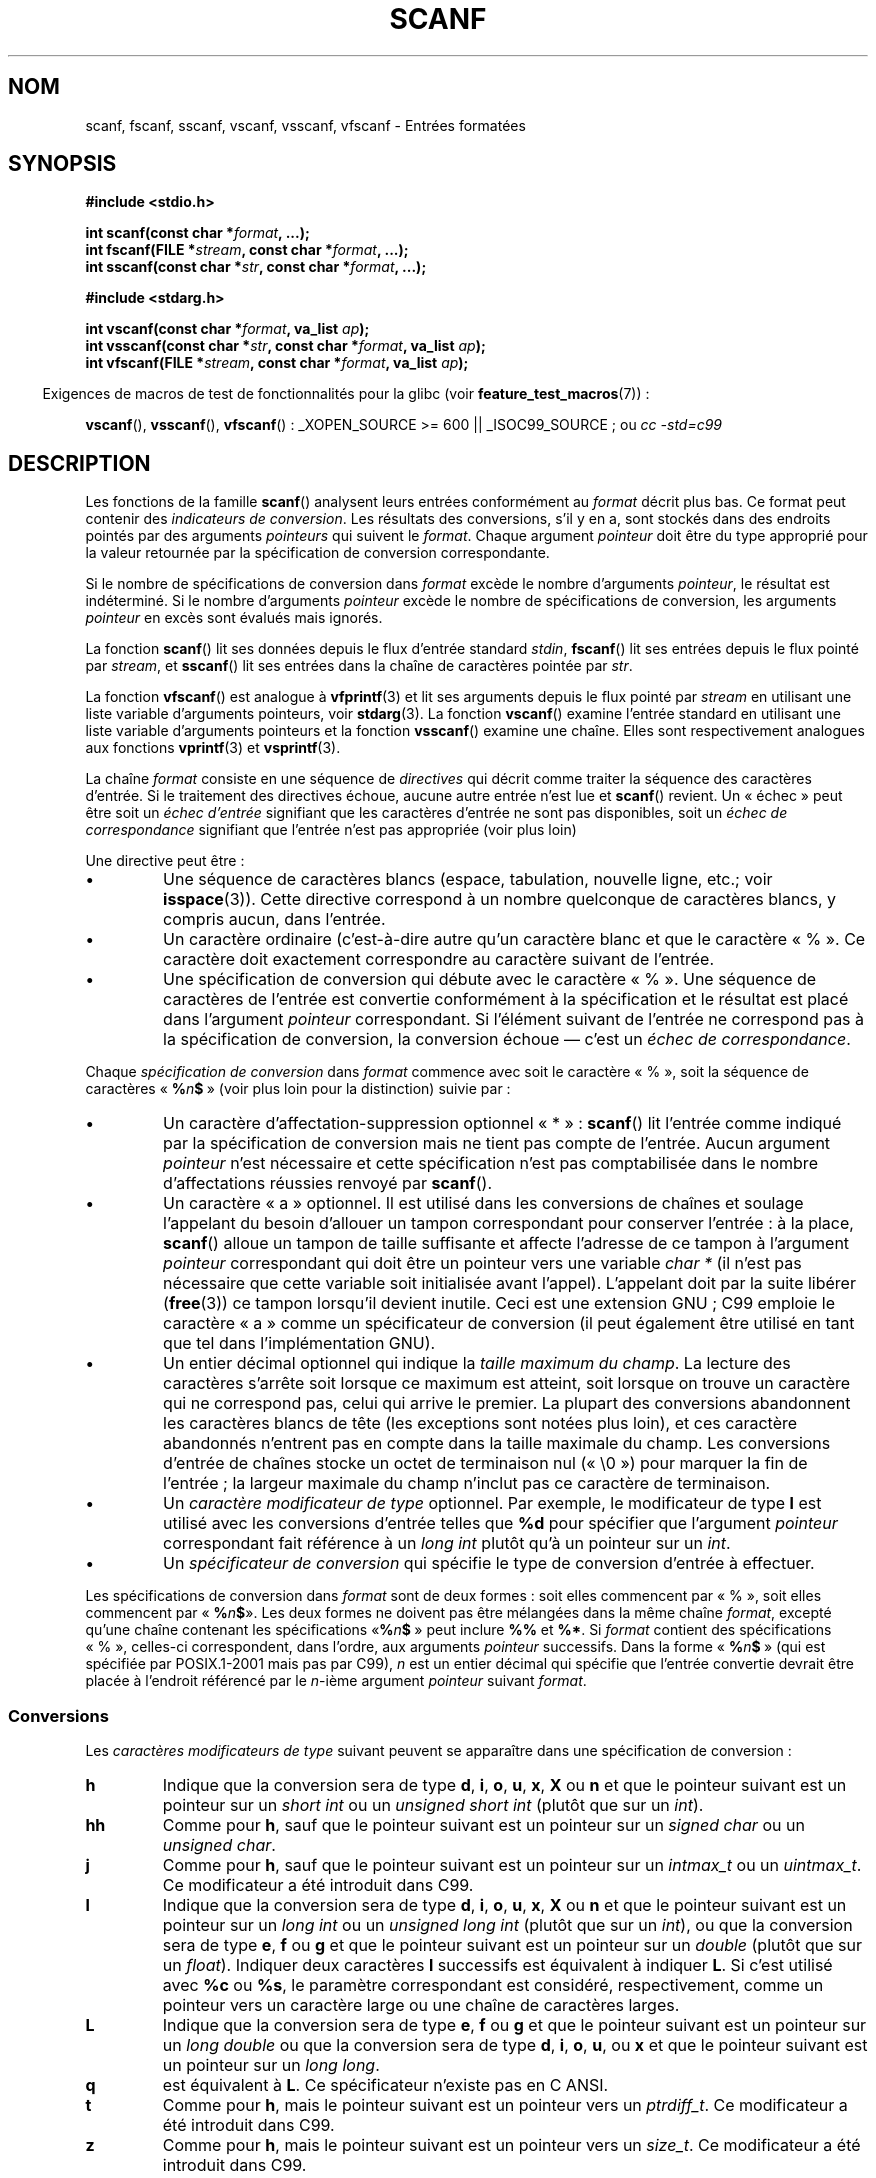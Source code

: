 .\" Copyright (c) 1990, 1991 The Regents of the University of California.
.\" All rights reserved.
.\"
.\" This code is derived from software contributed to Berkeley by
.\" Chris Torek and the American National Standards Committee X3,
.\" on Information Processing Systems.
.\"
.\" Redistribution and use in source and binary forms, with or without
.\" modification, are permitted provided that the following conditions
.\" are met:
.\" 1. Redistributions of source code must retain the above copyright
.\"    notice, this list of conditions and the following disclaimer.
.\" 2. Redistributions in binary form must reproduce the above copyright
.\"    notice, this list of conditions and the following disclaimer in the
.\"    documentation and/or other materials provided with the distribution.
.\" 3. All advertising materials mentioning features or use of this software
.\"    must display the following acknowledgement:
.\"	This product includes software developed by the University of
.\"	California, Berkeley and its contributors.
.\" 4. Neither the name of the University nor the names of its contributors
.\"    may be used to endorse or promote products derived from this software
.\"    without specific prior written permission.
.\"
.\" THIS SOFTWARE IS PROVIDED BY THE REGENTS AND CONTRIBUTORS ``AS IS'' AND
.\" ANY EXPRESS OR IMPLIED WARRANTIES, INCLUDING, BUT NOT LIMITED TO, THE
.\" IMPLIED WARRANTIES OF MERCHANTABILITY AND FITNESS FOR A PARTICULAR PURPOSE
.\" ARE DISCLAIMED.  IN NO EVENT SHALL THE REGENTS OR CONTRIBUTORS BE LIABLE
.\" FOR ANY DIRECT, INDIRECT, INCIDENTAL, SPECIAL, EXEMPLARY, OR CONSEQUENTIAL
.\" DAMAGES (INCLUDING, BUT NOT LIMITED TO, PROCUREMENT OF SUBSTITUTE GOODS
.\" OR SERVICES; LOSS OF USE, DATA, OR PROFITS; OR BUSINESS INTERRUPTION)
.\" HOWEVER CAUSED AND ON ANY THEORY OF LIABILITY, WHETHER IN CONTRACT, STRICT
.\" LIABILITY, OR TORT (INCLUDING NEGLIGENCE OR OTHERWISE) ARISING IN ANY WAY
.\" OUT OF THE USE OF THIS SOFTWARE, EVEN IF ADVISED OF THE POSSIBILITY OF
.\" SUCH DAMAGE.
.\"
.\"     @(#)scanf.3	6.14 (Berkeley) 1/8/93
.\"
.\" Converted for Linux, Mon Nov 29 15:22:01 1993, faith@cs.unc.edu
.\" modified to resemble the GNU libio setup used in the Linux libc
.\" used in versions 4.x (x>4) and 5   Helmut.Geyer@iwr.uni-heidelberg.de
.\" Modified, aeb, 970121
.\" 2005-07-14, mtk, added description of %n$ form; various text
.\"	incorporated from the GNU C library documentation ((C) The
.\"	Free Software Foundation); other parts substantially rewritten.
.\"
.\" 2008-06-23, mtk
.\"     Add ERRORS section.
.\"     Document the 'a' and 'm' modifiers for dynamic string allocation.
.\"
.\"*******************************************************************
.\"
.\" This file was generated with po4a. Translate the source file.
.\"
.\"*******************************************************************
.TH SCANF 3 "12 juillet 2008" GNU "Manuel du programmeur Linux"
.SH NOM
scanf, fscanf, sscanf, vscanf, vsscanf, vfscanf \- Entrées formatées
.SH SYNOPSIS
.nf
\fB#include <stdio.h>\fP

\fBint scanf(const char *\fP\fIformat\fP\fB, ...);\fP
\fBint fscanf(FILE *\fP\fIstream\fP\fB, const char *\fP\fIformat\fP\fB, ...);\fP
\fBint sscanf(const char *\fP\fIstr\fP\fB, const char *\fP\fIformat\fP\fB, ...);\fP
.sp
\fB#include <stdarg.h>\fP

\fBint vscanf(const char *\fP\fIformat\fP\fB, va_list \fP\fIap\fP\fB);\fP
\fBint vsscanf(const char *\fP\fIstr\fP\fB, const char *\fP\fIformat\fP\fB, va_list \fP\fIap\fP\fB);\fP
\fBint vfscanf(FILE *\fP\fIstream\fP\fB, const char *\fP\fIformat\fP\fB, va_list \fP\fIap\fP\fB);\fP
.fi
.sp
.in -4n
Exigences de macros de test de fonctionnalités pour la glibc (voir
\fBfeature_test_macros\fP(7))\ :
.in
.sp
\fBvscanf\fP(), \fBvsscanf\fP(), \fBvfscanf\fP()\ : _XOPEN_SOURCE\ >=\ 600 ||
_ISOC99_SOURCE\ ; ou \fIcc\ \-std=c99\fP
.SH DESCRIPTION
Les fonctions de la famille \fBscanf\fP() analysent leurs entrées conformément
au \fIformat\fP décrit plus bas. Ce format peut contenir des \fIindicateurs de
conversion\fP. Les résultats des conversions, s'il y en a, sont stockés dans
des endroits pointés par des arguments \fIpointeurs\fP qui suivent le
\fIformat\fP. Chaque argument \fIpointeur\fP doit être du type approprié pour la
valeur retournée par la spécification de conversion correspondante.

Si le nombre de spécifications de conversion dans \fIformat\fP excède le nombre
d'arguments \fIpointeur\fP, le résultat est indéterminé. Si le nombre
d'arguments \fIpointeur\fP excède le nombre de spécifications de conversion,
les arguments \fIpointeur\fP en excès sont évalués mais ignorés.

La fonction \fBscanf\fP() lit ses données depuis le flux d'entrée standard
\fIstdin\fP, \fBfscanf\fP() lit ses entrées depuis le flux pointé par \fIstream\fP,
et \fBsscanf\fP() lit ses entrées dans la chaîne de caractères pointée par
\fIstr\fP.
.PP
La fonction \fBvfscanf\fP() est analogue à \fBvfprintf\fP(3) et lit ses arguments
depuis le flux pointé par \fIstream\fP en utilisant une liste variable
d'arguments pointeurs, voir \fBstdarg\fP(3). La fonction \fBvscanf\fP() examine
l'entrée standard en utilisant une liste variable d'arguments pointeurs et
la fonction \fBvsscanf\fP() examine une chaîne. Elles sont respectivement
analogues aux fonctions \fBvprintf\fP(3) et \fBvsprintf\fP(3).
.PP
La chaîne \fIformat\fP consiste en une séquence de \fIdirectives\fP qui décrit
comme traiter la séquence des caractères d'entrée. Si le traitement des
directives échoue, aucune autre entrée n'est lue et \fBscanf\fP() revient. Un
«\ échec\ » peut être soit un \fIéchec d'entrée\fP signifiant que les
caractères d'entrée ne sont pas disponibles, soit un \fIéchec de
correspondance\fP signifiant que l'entrée n'est pas appropriée (voir plus
loin)

Une directive peut être\ :
.TP 
\(bu
Une séquence de caractères blancs (espace, tabulation, nouvelle ligne, etc.\
; voir \fBisspace\fP(3)). Cette directive correspond à un nombre quelconque de
caractères blancs, y compris aucun, dans l'entrée.
.TP 
\(bu
Un caractère ordinaire (c'est\-à\-dire autre qu'un caractère blanc et que le
caractère «\ %\ ». Ce caractère doit exactement correspondre au caractère
suivant de l'entrée.
.TP 
\(bu
Une spécification de conversion qui débute avec le caractère «\ %\ ». Une
séquence de caractères de l'entrée est convertie conformément à la
spécification et le résultat est placé dans l'argument \fIpointeur\fP
correspondant. Si l'élément suivant de l'entrée ne correspond pas à la
spécification de conversion, la conversion échoue \(em c'est un \fIéchec de
correspondance\fP.
.PP
Chaque \fIspécification de conversion\fP dans \fIformat\fP commence avec soit le
caractère «\ %\ », soit la séquence de caractères «\ \fB%\fP\fIn\fP\fB$\fP\ » (voir
plus loin pour la distinction) suivie par\ :
.TP 
\(bu
Un caractère d'affectation\-suppression optionnel «\ *\ »\ : \fBscanf\fP() lit
l'entrée comme indiqué par la spécification de conversion mais ne tient pas
compte de l'entrée. Aucun argument \fIpointeur\fP n'est nécessaire et cette
spécification n'est pas comptabilisée dans le nombre d'affectations réussies
renvoyé par \fBscanf\fP().
.TP 
\(bu
Un caractère «\ a\ » optionnel. Il est utilisé dans les conversions de
chaînes et soulage l'appelant du besoin d'allouer un tampon correspondant
pour conserver l'entrée\ : à la place, \fBscanf\fP() alloue un tampon de taille
suffisante et affecte l'adresse de ce tampon à l'argument \fIpointeur\fP
correspondant qui doit être un pointeur vers une variable \fIchar *\fP (il
n'est pas nécessaire que cette variable soit initialisée avant
l'appel). L'appelant doit par la suite libérer (\fBfree\fP(3)) ce tampon
lorsqu'il devient inutile. Ceci est une extension GNU\ ; C99 emploie le
caractère «\ a\ » comme un spécificateur de conversion (il peut également
être utilisé en tant que tel dans l'implémentation GNU).
.TP 
\(bu
Un entier décimal optionnel qui indique la \fItaille maximum du champ\fP. La
lecture des caractères s'arrête soit lorsque ce maximum est atteint, soit
lorsque on trouve un caractère qui ne correspond pas, celui qui arrive le
premier. La plupart des conversions abandonnent les caractères blancs de
tête (les exceptions sont notées plus loin), et ces caractère abandonnés
n'entrent pas en compte dans la taille maximale du champ. Les conversions
d'entrée de chaînes stocke un octet de terminaison nul («\ \e0\ ») pour
marquer la fin de l'entrée\ ; la largeur maximale du champ n'inclut pas ce
caractère de terminaison.
.TP 
\(bu
Un \fIcaractère modificateur de type\fP optionnel. Par exemple, le modificateur
de type \fBl\fP est utilisé avec les conversions d'entrée telles que \fB%d\fP pour
spécifier que l'argument \fIpointeur\fP correspondant fait référence à un
\fIlong int\fP plutôt qu'à un pointeur sur un \fIint\fP.
.TP 
\(bu
Un \fIspécificateur de conversion\fP qui spécifie le type de conversion
d'entrée à effectuer.
.PP
Les spécifications de conversion dans \fIformat\fP sont de deux formes\ : soit
elles commencent par «\ %\ », soit elles commencent par «\ \fB%\fP\fIn\fP\fB$\fP\
». Les deux formes ne doivent pas être mélangées dans la même chaîne
\fIformat\fP, excepté qu'une chaîne contenant les spécifications «\
\fB%\fP\fIn\fP\fB$\fP\ » peut inclure \fB%%\fP et \fB%*\fP. Si \fIformat\fP contient des
spécifications «\ %\ », celles\-ci correspondent, dans l'ordre, aux arguments
\fIpointeur\fP successifs. Dans la forme «\ \fB%\fP\fIn\fP\fB$\fP\ » (qui est spécifiée
par POSIX.1\-2001 mais pas par C99), \fIn\fP est un entier décimal qui spécifie
que l'entrée convertie devrait être placée à l'endroit référencé par le
\fIn\fP\-ième argument \fIpointeur\fP suivant \fIformat\fP.
.SS Conversions
Les \fIcaractères modificateurs de type\fP suivant peuvent se apparaître dans
une spécification de conversion\ :
.TP 
\fBh\fP
Indique que la conversion sera de type \fBd\fP, \fBi\fP, \fBo\fP, \fBu\fP, \fBx\fP, \fBX\fP ou
\fBn\fP et que le pointeur suivant est un pointeur sur un \fIshort int\fP ou un
\fIunsigned short int\fP (plutôt que sur un \fIint\fP).
.TP 
\fBhh\fP
Comme pour \fBh\fP, sauf que le pointeur suivant est un pointeur sur un
\fIsigned char\fP ou un \fIunsigned char\fP.
.TP 
\fBj\fP
Comme pour \fBh\fP, sauf que le pointeur suivant est un pointeur sur un
\fIintmax_t\fP ou un \fIuintmax_t\fP. Ce modificateur a été introduit dans C99.
.TP 
\fBl\fP
.\" This use of l was introduced in Amendment 1 to ISO C90.
Indique que la conversion sera de type \fBd\fP, \fBi\fP, \fBo\fP, \fBu\fP, \fBx\fP, \fBX\fP ou
\fBn\fP et que le pointeur suivant est un pointeur sur un \fIlong int\fP ou un
\fIunsigned long int\fP (plutôt que sur un \fIint\fP), ou que la conversion sera
de type \fBe\fP, \fBf\fP ou \fBg\fP et que le pointeur suivant est un pointeur sur un
\fIdouble\fP (plutôt que sur un \fIfloat\fP). Indiquer deux caractères \fBl\fP
successifs est équivalent à indiquer \fBL\fP. Si c'est utilisé avec \fB%c\fP ou
\fB%s\fP, le paramètre correspondant est considéré, respectivement, comme un
pointeur vers un caractère large ou une chaîne de caractères larges.
.TP 
\fBL\fP
.\" MTK, Jul 05: The following is no longer true for modern
.\" ANSI C (i.e., C99):
.\" (Note that long long is not an
.\" ANSI C
.\" type. Any program using this will not be portable to all
.\" architectures).
Indique que la conversion sera de type \fBe\fP, \fBf\fP ou \fBg\fP et que le pointeur
suivant est un pointeur sur un \fIlong double\fP ou que la conversion sera de
type \fBd\fP, \fBi\fP, \fBo\fP, \fBu\fP, ou \fBx\fP et que le pointeur suivant est un
pointeur sur un \fIlong long\fP.
.TP 
\fBq\fP
est équivalent à \fBL\fP. Ce spécificateur n'existe pas en C ANSI.
.TP 
\fBt\fP
Comme pour \fBh\fP, mais le pointeur suivant est un pointeur vers un
\fIptrdiff_t\fP. Ce modificateur a été introduit dans C99.
.TP 
\fBz\fP
Comme pour \fBh\fP, mais le pointeur suivant est un pointeur vers un
\fIsize_t\fP. Ce modificateur a été introduit dans C99.
.PP
Les \fIspécificateurs de conversion\fP suivant sont disponibles\ :
.TP 
\fB%\fP
Correspond à un caractère «\ %\ ». Ceci signifie qu'un spécificateur \fB%\&%\fP
dans la chaîne de format correspond à un seul caractère «\ %\ » dans la
chaîne d'entrée. Aucune conversion (mais les caractères blancs de début sont
ignorés), et aucune assignation n'a lieu.
.TP 
\fBd\fP
Correspond à un entier décimal éventuellement signé, le pointeur
correspondant doit être un pointeur vers un \fIint\fP.
.TP 
\fBD\fP
Équivalent à \fIld\fP, utilisé uniquement pour compatibilité avec des versions
précédentes (et seulement dans libc4. Dans libc5 et glibc, le \fB%D\fP est
ignoré silencieusement, ce qui conduit d'anciens programmes à échouer
mystérieusement).
.TP 
\fBi\fP
Correspond à un entier éventuellement signé. Le pointeur suivant doit être
du type \fIint\fP. L'entier est en base 16 (hexadécimal) s'il commence par
\fI0x\fP ou \fI0X\fP, en base 8 (octal) s'il commence par un \fI0\fP, et en base 10
sinon. Seuls les caractères correspondants à la base concernée sont
utilisés.
.TP 
\fBo\fP
Correspond à un entier octal non signé. Le pointeur correspondant doit être
un pointeur vers un \fIunsigned int\fP.
.TP 
\fBu\fP
Correspond à un entier décimal non signé. Le pointeur suivant doit être un
pointeur vers un \fIunsigned int\fP.
.TP 
\fBx\fP
Correspond à un entier hexadécimal non signé. Le pointeur suivant doit être
un pointeur vers un \fIunsigned int\fP.
.TP 
\fBX\fP
Équivalent à \fBx\fP
.TP 
\fBf\fP
Correspond à un nombre réel éventuellement signé. Le pointeur correspondant
doit être un pointeur vers un \fIfloat\fP.
.TP 
\fBe\fP
Équivalent à \fBf\fP.
.TP 
\fBg\fP
Équivalent à \fBf\fP.
.TP 
\fBE\fP
Équivalent à \fBf\fP.
.TP 
\fBa\fP
(C99) Équivalent à \fBf\fP.
.TP 
\fBs\fP
Correspond à une séquence de caractères différents des caractères blancs. Le
pointeur correspondant doit être un pointeur sur un tableau de caractères
qui doit être assez large pour accueillir toute la séquence d'entrée, ainsi
que l'octet nul final («\ \e0\ ») qui est ajouté automatiquement. La
conversion s'arrête au premier caractère blanc, ou à la longueur maximale du
champ.
.TP 
\fBc\fP
Correspond à une séquence de caractères dont la longueur est spécifiée par
la \fIlargeur maximum de champ\fP (par défaut 1). Le pointeur suivant doit être
un pointeur vers un \fIchar\fP, et il doit y avoir suffisamment de place dans
la chaîne pour tous les caractères. Aucun octet nul final n'est ajouté. Les
caractères blancs de début ne sont pas supprimés. Si on veut les éliminer,
il faut utiliser une espace dans le format.
.TP 
\fB\&[\fP
Correspond à une séquence non vide de caractères appartenant à un ensemble
donné. Le pointeur correspondant doit être un pointeur vers un \fIchar\fP et il
doit y avoir suffisamment de place dans le tableau de caractères pour
accueillir la chaîne ainsi qu'un octet nul final. Les caractères blancs du
début ne sont pas supprimés. La chaîne est constituées de caractères inclus
ou exclus d'un ensemble donné. L'ensemble est composé des caractères compris
entre les deux crochets \fB[\fP et \fB]\fP. L'ensemble \fIexclut\fP ces caractères si
le premier après le crochet ouvrant est un accent circonflexe (\fB^\fP). Pour
inclure un crochet fermant dans l'ensemble, il suffit de le placer en
première position après le crochet ouvrant, ou l'accent circonflexe\ ; à
tout autre emplacement il servira à terminer l'ensemble. Le caractère tiret
\fB\-\fP a également une signification particulière. Quand il est placé entre
deux autres caractères, il ajoute à l'ensemble les caractères
intermédiaires. Pour inclure un tiret dans l'ensemble, il faut le placer en
dernière position avant le crochet fermant. Par exemple, \fB[^]0\-9\-]\fP
correspond à l'ensemble «\ Tout sauf le crochet fermant, les chiffres de 0 à
9, et le tiret\ ». La chaîne se termine dès l'occurrence d'un caractère
exclu (ou inclus s'il y à un accent circonflexe ) de l'ensemble, ou dès
qu'on atteint la longueur maximale du champ.
.TP 
\fBp\fP
Correspond à une valeur de pointeur (comme affichée par \fB%p\fP dans
\fBprintf\fP(3). Le pointeur suivant doit être un pointeur sur un pointeur sur
\fIvoid\fP.
.TP 
\fBn\fP
Aucune lecture n'est faite. Le nombre de caractères déjà lus est stocké dans
le pointeur correspondant, qui doit être un pointeur vers un \fIint\fP. Ce
n'est \fIpas\fP une conversion, mais le stockage peut quand même être supprimé
avec le caractère d'affectation\-suppression \fB*\fP. Le standard C indique\ :
«\ L'exécution d'une directive \fB%n\fP n'incrémente pas le compteur
d'assignations renvoyé à la fin de l'exécution\ ». Mais il semble qu'il y
ait des contradictions sur ce point. Il est probablement sage de ne pas
faire de suppositions sur l'effet de la conversion \fB%n\fP sur la valeur
renvoyée.
.SH "VALEUR RENVOYÉE"
Ces fonctions renvoient le nombre d'éléments d'entrées correctement mis en
correspondance et assignés. Ce nombre peut être plus petit que le nombre
d'éléments attendus, et même être nul, s'il y a une erreur de mise en
correspondance.

La valeur \fBEOF\fP est renvoyée si la fin de l'entrée est atteinte avant la
première conversion réussie ou si un échec de correspondance
survient. \fBEOF\fP est également renvoyé si une erreur de lecture survient,
auquel cas l'indicateur d'erreur pour le flux (voir \fBferror\fP(3)) est
positionné et \fIerrno\fP est remplie en conséquence
.SH ERREURS
.TP 
\fBEAGAIN\fP
Le descripteur de fichier \fIstream\fP sous\-jacent est non bloquant et
l'opération de lecture bloquerait.
.TP 
\fBEBADF\fP
Le descripteur de fichier \fIstream\fP sous\-jacent n'est pas valide ou bien
n'est pas ouvert en lecture.
.TP 
\fBEILSEQ\fP
La séquence d'octet en entrée ne constitue pas un caractère valable.
.TP 
\fBEINTR\fP
La lecture a été interrompue par un signal\ ; voir \fBsignal\fP(7).
.TP 
\fBEINVAL\fP
Pas suffisamment de paramètres\ ; ou bien \fIformat\fP est NULL.
.TP 
\fBENOMEM\fP
Pas suffisamment de mémoire disponible.
.TP 
\fBERANGE\fP
Le résultat de la conversion entière est plus grand que la taille pouvant
être stockée dans le type entier correspondant.
.SH CONFORMITÉ
Les fonctions \fBfscanf\fP(), \fBscanf\fP(), et \fBsscanf\fP() sont conformes à C89,
C99 et POSIX.1\-2001. Ces normes ne spécifient pas l'erreur \fBERANGE\fP.
.PP
Le spécificateur \fBq\fP est une notation BSD\ 4.4 pour \fIlong long\fP, alors que
\fBll\fP ou l'utilisation de \fBL\fP dans les conversions entières sont des
notations GNU.
.PP
Les versions Linux de ces fonctions sont basées sur la bibliothèque \fIlibio
GNU\fP. Jetez un oeil sur la documentation \fIinfo\fP de la \fIlibc GNU
(glibc\-1.08)\fP pour une description complète.
.SH NOTES
.\" This feature seems to be present at least as far back as glibc 2.0.
Pour utiliser cette fonctionnalité, indiquez \fBa\fP comme modificateur de
longueur (par conséquent \fB%as\fP ou \fB%a[\fP\fIrange\fP\fB]\fP). L'appelant doit
libérer (\fBfree\fP(3)) l'espace occupé par la chaîne renvoyée, comme dans
l'exemple suivant\ :
.in +4n
.nf

char *p;
int n;

errno = 0;
n = scanf("%a[a\-z]", &p);
if (n == 1) {
    printf("read: %s\en", p);
    free(p);
} else if (errno != 0) {
    perror("scanf");
} else {
    fprintf(stderr, "No matching characters\en"):
}
.fi
.in
.PP
Comme montré dans cet exemple, il n'est nécessaire d'appeler \fBfree\fP(3) que
si l'appel à \fBscanf\fP() a réussi à lire une chaîne.
.PP
Le modificateur \fBa\fP n'est pas disponible si le programme a été compilé avec
\fIgcc \-std=c99\fP ou \fIgcc \-D_ISOC99_SOURCE\fP (à moins que \fB_GNU_SOURCE\fP n'ait
également été indiqué), auquel cas \fBa\fP est interprété comme un
spécificateur de nombres en virgule flottante (voir plus haut).

Depuis la version\ 2.7, la glibc fournit aussi le modificateur \fBm\fP pour
faire la même chose que le modificateur \fBa\fP. Le modificateur \fBm\fP a les
avantages suivants\ :
.IP * 2
Il peut être appliqué aux spécificateurs de conversion \fB%c\fP (par exemple
\fB%3mc\fP).
.IP *
Il lève toute ambiguité avec le spécificateur de conversion en virgule
flottante \fB%a\fP (et n'est pas affecté par \fIgcc \-std=c99\fP etc.)
.IP *
Il est spécifié dans la version POSIX.1 à venir.
.SH BOGUES
Toutes ces fonctions sont totalement conformes à C89, mais lui ajoutent les
spécificateurs \fBq\fP et \fBa\fP ainsi que des comportements supplémentaires des
spécificateurs \fBL\fP et \fBl\fP. Ce derniers doivent être considérés comme des
bogues, car ils modifient le comportement de spécificateurs définis dans
C89.
.PP
Certaines combinaisons de modificateurs de type et de spécificateurs de
conversion définis par le C ANSI n'ont pas de sens (par exemple
\fB%Ld\fP). Bien qu'elles aient un comportement bien défini sous Linux, ce
n'est peut être pas le cas sur d'autres architectures. Il vaut donc mieux
n'utiliser que des modificateurs définis en C ANSI, c'est\-à\-dire, utilisez
\fBq\fP à la place de \fBL\fP avec les conversions \fBd\fP, \fBi\fP, \fBo\fP, \fBu\fP, \fBx\fP et
\fBX\fP ou \fBll\fP.
.PP
L'utilisation \fBq\fP n'est pas la même sous BSD\ 4.4, car il peut être utilisé
avec des conversions de réels de manière équivalente à \fBL\fP. [NDT] La
conversion \fB%s\fP devrait toujours être accompagnée d'une longueur maximale
de chaîne de caractères. En effet, il existe un risque de débordement de
tampon, qui peut conduire à un trou de sécurité important dans un programme
setuid ou setgid.
.SH "VOIR AUSSI"
\fBgetc\fP(3), \fBprintf\fP(3), \fBsetlocale\fP(3), \fBstrtod\fP(3), \fBstrtol\fP(3),
\fBstrtoul\fP(3)
.SH COLOPHON
Cette page fait partie de la publication 3.23 du projet \fIman\-pages\fP
Linux. Une description du projet et des instructions pour signaler des
anomalies peuvent être trouvées à l'adresse
<URL:http://www.kernel.org/doc/man\-pages/>.
.SH TRADUCTION
Depuis 2010, cette traduction est maintenue à l'aide de l'outil
po4a <URL:http://po4a.alioth.debian.org/> par l'équipe de
traduction francophone au sein du projet perkamon
<URL:http://alioth.debian.org/projects/perkamon/>.
.PP
Christophe Blaess <URL:http://www.blaess.fr/christophe/> (1996-2003),
Alain Portal <URL:http://manpagesfr.free.fr/> (2003-2006).
Nicolas François et l'équipe francophone de traduction de Debian\ (2006-2009).
.PP
Veuillez signaler toute erreur de traduction en écrivant à
<perkamon\-l10n\-fr@lists.alioth.debian.org>.
.PP
Vous pouvez toujours avoir accès à la version anglaise de ce document en
utilisant la commande
«\ \fBLC_ALL=C\ man\fR \fI<section>\fR\ \fI<page_de_man>\fR\ ».

